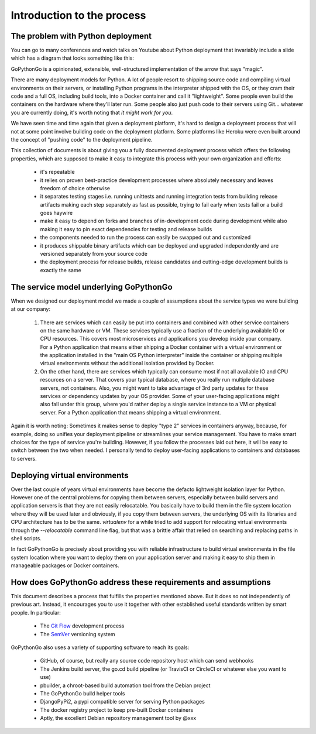 .. intro:

Introduction to the process
===========================

The problem with Python deployment
----------------------------------
You can go to many conferences and watch talks on Youtube about Python deployment that invariably include a slide
which has a diagram that looks something like this:

.. pre:
    Developer -push-> GitHub/GitLab/BitBucket -webhook-> SomeBuildServer -magic-> Fabulous cloud stuff

GoPythonGo is a opinionated, extensible, well-structured implementation of the arrow that says "magic".

There are many deployment models for Python. A lot of people resort to shipping source code and compiling
virtual environments on their servers, or installing Python programs in the interpreter shipped with the OS, or
they cram their code and a full OS, including build tools, into a Docker container and call it "lightweight".
Some people even build the containers on the hardware where they'll later run. Some people also just push code to
their servers using Git... whatever you are currently doing, it's worth noting that *it might work for you*.

We have seen time and time again that given a deployment platform, it's hard to design a deployment process
that will not at some point involve building code on the deployment platform. Some platforms like Heroku were
even built around the concept of "pushing code" to the deployment pipeline.

This collection of documents is about giving you a fully documented deployment process which offers the
following properties, which are supposed to make it easy to integrate this process with your own organization and
efforts:

  * it's repeatable
  * it relies on proven best-practice development processes where absolutely necessary and leaves freedom of choice
    otherwise
  * it separates testing stages i.e. running unittests and running integration tests from building release artifacts
    making each step separately as fast as possible, trying to fail early when tests fail or a build goes haywire
  * make it easy to depend on forks and branches of in-development code during development while also making it easy
    to pin exact dependencies for testing and release builds
  * the components needed to run the process can easily be swapped out and customized
  * it produces shippable binary artifacts which can be deployed and upgraded independently and are versioned
    separately from your source code
  * the deployment process for release builds, release candidates and cutting-edge development builds is exactly the
    same


The service model underlying GoPythonGo
---------------------------------------
When we designed our deployment model we made a couple of assumptions about the service types we were building
at our company:

  1. There are services which can easily be put into containers and combined with other service containers on the
     same hardware or VM. These services typically use a fraction of the underlying available IO or CPU resources.
     This covers most microservices and applications you develop inside your company. For a Python application that
     means either shipping a Docker container with a virtual environment or the application installed in the "main OS
     Python interpreter" inside the container or shipping multiple virtual environments without the additional isolation
     provided by Docker.

  2. On the other hand, there are services which typically can consume most if not all available IO and CPU resources on
     a server. That covers your typical database, where you really run multiple database servers, not containers.
     Also, you might want to take advantage of 3rd party updates for these services or dependency updates by your OS
     provider. Some of your user-facing applications might also fall under this group, where you'd rather deploy a
     single service instance to a VM or physical server. For a Python application that means shipping a virtual
     environment.

Again it is worth noting: Sometimes it makes sense to deploy "type 2" services in containers anyway, because, for
example, doing so unifies your deployment pipeline or streamlines your service management. You have to make smart
choices for the type of service you're building. However, if you follow the processes laid out here, it will be easy to
switch between the two when needed. I personally tend to deploy user-facing applications to containers and databases
to servers.


Deploying virtual environments
------------------------------
Over the last couple of years virtual environments have become the defacto lightweight isolation layer for Python.
However one of the central problems for copying them between servers, especially between build servers and application
servers is that they are not easily relocatable. You basically have to build them in the file system location where they
will be used later and obviously, if you copy them between servers, the underlying OS with its libraries and CPU
architecture has to be the same. `virtualenv` for a while tried to add support for relocating virtual environments
through the `--relocatable` command line flag, but that was a brittle affair that relied on searching and replacing
paths in shell scripts.

In fact GoPythonGo is precisely about providing you with reliable infrastructure to build virtual environments in
the file system location where you want to deploy them on your application server and making it easy to ship them
in manageable packages or Docker containers.


How does GoPythonGo address these requirements and assumptions
--------------------------------------------------------------
This document describes a process that fulfills the properties mentioned above. But it does so not independently of
previous art. Instead, it encourages you to use it together with other established useful standards written by
smart people. In particular:

  * The `Git Flow <http://nvie.com/posts/a-successful-git-branching-model/>`_ development process
  * The `SemVer <http://semver.org/>`_ versioning system

GoPythonGo also uses a variety of supporting software to reach its goals:

  * GitHub, of course, but really any source code repository host which can send webhooks
  * The Jenkins build server, the go.cd build pipeline (or TravisCI or CircleCI or whatever else you want to use)
  * pbuilder, a chroot-based build automation tool from the Debian project
  * The GoPythonGo bulld helper tools
  * DjangoPyPi2, a pypi compatible server for serving Python packages
  * The docker registry project to keep pre-built Docker containers
  * Aptly, the excellent Debian repository management tool by @xxx
